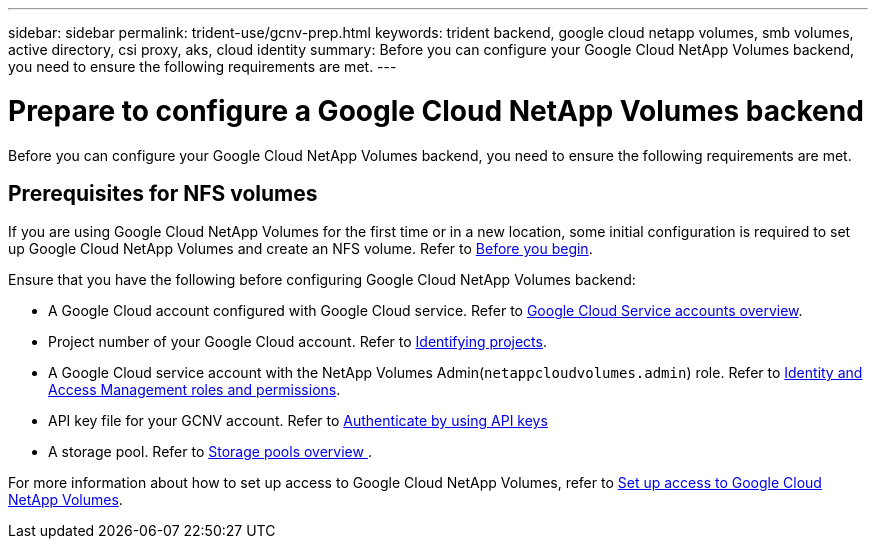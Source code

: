 ---
sidebar: sidebar
permalink: trident-use/gcnv-prep.html
keywords: trident backend, google cloud netapp volumes, smb volumes, active directory, csi proxy, aks, cloud identity
summary: Before you can configure your Google Cloud NetApp Volumes backend, you need to ensure the following requirements are met. 
---

= Prepare to configure a Google Cloud NetApp Volumes backend
:hardbreaks:
:icons: font
:imagesdir: ../media/


[.lead]
Before you can configure your Google Cloud NetApp Volumes backend, you need to ensure the following requirements are met. 

== Prerequisites for NFS volumes 

If you are using Google Cloud NetApp Volumes for the first time or in a new location, some initial configuration is required to set up Google Cloud NetApp Volumes and create an NFS volume. Refer to link:https://cloud.google.com/netapp/volumes/docs/before-you-begin/application-resilience[Before you begin^].

Ensure that you have the following before configuring Google Cloud NetApp Volumes backend:

* A Google Cloud account configured with Google Cloud service. Refer to link:https://cloud.google.com/iam/docs/service-account-overview[Google Cloud Service accounts overview^].
* Project number of your Google Cloud account. Refer to link:https://cloud.google.com/resource-manager/docs/creating-managing-projects#identifying_projects[Identifying projects^].
* A Google Cloud service account with the NetApp Volumes Admin(`netappcloudvolumes.admin`) role. Refer to link:https://cloud.google.com/netapp/volumes/docs/get-started/configure-access/iam#roles_and_permissions[Identity and Access Management roles and permissions^].
* API key file for your GCNV account. Refer to link:https://cloud.google.com/docs/authentication/api-keys[Authenticate by using API keys^]
* A storage pool. Refer to link:https://cloud.google.com/netapp/volumes/docs/configure-and-use/storage-pools/overview[Storage pools overview ^].

For more information about how to set up access to Google Cloud NetApp Volumes, refer to link:https://cloud.google.com/netapp/volumes/docs/get-started/configure-access/workflow#before_you_begin[Set up access to Google Cloud NetApp Volumes^].

